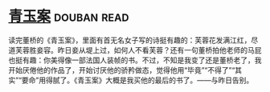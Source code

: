 * [[https://book.douban.com/subject/5935620/][青玉案]]    :douban:read:
读完董桥的《青玉案》，里面有首无名女子写的诗挺有趣的：芙蓉花发满江红，尽道芙蓉胜妾容。昨日妾从堤上过，如何人不看芙蓉？还有一句董桥拍他老师的马屁也挺有趣：你美得像一部法国人装帧的书。不过，不知是我变了还是董桥老了，我开始厌倦他的作品了，开始讨厌他的骄矜做态，觉得他用“毕竟”“不得了”“其实”“要命”用得腻了。《青玉案》大概是我买他的最后的书了。——与昨日告别。
